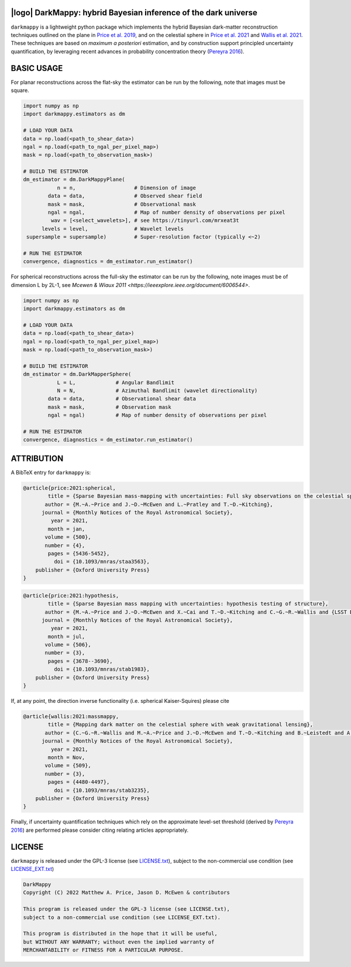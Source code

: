 .. image:: https://img.shields.io/badge/GitHub-DarkMappy-brightgreen.svg?style=flat
    :target: https://github.com/astro-informatics/DarkMappy
.. image:: https://github.com/astro-informatics/DarkMappy/actions/workflows/python.yml/badge.svg?branch=main
    :target: https://github.com/astro-informatics/DarkMappy/actions/workflows/python.yml
.. image:: https://readthedocs.org/projects/ansicolortags/badge/?version=latest
    :target: https://astro-informatics.github.io/DarkMappy
.. image:: https://codecov.io/gh/astro-informatics/DarkMappy/branch/main/graph/badge.svg?token=A5ogGPslpU
    :target: https://codecov.io/gh/astro-informatics/DarkMappy
.. image:: https://img.shields.io/badge/License-GPL-blue.svg
    :target: http://perso.crans.org/besson/LICENSE.html
.. image:: http://img.shields.io/badge/arXiv-2004.07855-orange.svg?style=flat
    :target: https://arxiv.org/abs/2004.07855
.. image:: http://img.shields.io/badge/arXiv-1812.04014-orange.svg?style=flat
    :target: https://arxiv.org/abs/1812.04014

|logo| DarkMappy: hybrid Bayesian inference of the dark universe
=================================================================================================================

.. |logo| raw:: html

   <img src="./docs/assets/darkmappy_alt_no_text.png" align="center" height="100" width="100">

``darkmappy`` is a lightweight python package which implements the hybrid Bayesian dark-matter reconstruction techniques 
outlined on the plane in `Price et al. 2019 <https://academic.oup.com/mnras/article-abstract/506/3/3678/6319513>`_, and on the celestial sphere in `Price et al. 2021 <https://academic.oup.com/mnras/article/500/4/5436/5986632>`_ and `Wallis et al. 2021 <https://academic.oup.com/mnras/article-abstract/509/3/4480/6424933>`_. These techniques are based on *maximum a posteriori* estimation, and by construction support principled uncertainty quantification, by leveraging recent advances in probability concentration theory (`Pereyra 2016 <https://epubs.siam.org/doi/10.1137/16M1071249>`_).

BASIC USAGE
===========
For planar reconstructions across the flat-sky the estimator can be run by the following, note that images must be square.

.. code-block:: python

    import numpy as np
    import darkmappy.estimators as dm

    # LOAD YOUR DATA
    data = np.load(<path_to_shear_data>)
    ngal = np.load(<path_to_ngal_per_pixel_map>)
    mask = np.load(<path_to_observation_mask>)

    # BUILD THE ESTIMATOR 
    dm_estimator = dm.DarkMappyPlane(
               n = n,                   # Dimension of image
            data = data,                # Observed shear field
            mask = mask,                # Observational mask
            ngal = ngal,                # Map of number density of observations per pixel
             wav = [<select_wavelets>], # see https://tinyurl.com/mrxeat3t
          levels = level,               # Wavelet levels
     supersample = supersample)         # Super-resolution factor (typically <~2)

    # RUN THE ESTIMATOR
    convergence, diagnostics = dm_estimator.run_estimator()

For spherical reconstructions across the full-sky the estimator can be run by the following, note images must be of dimension L by 2L-1, see `Mcewen & Wiaux 2011 <https://ieeexplore.ieee.org/document/6006544>`.

.. code-block:: python

    import numpy as np
    import darkmappy.estimators as dm

    # LOAD YOUR DATA
    data = np.load(<path_to_shear_data>)
    ngal = np.load(<path_to_ngal_per_pixel_map>)
    mask = np.load(<path_to_observation_mask>)

    # BUILD THE ESTIMATOR
    dm_estimator = dm.DarkMapperSphere(
               L = L,             # Angular Bandlimit    
               N = N,             # Azimuthal Bandlimit (wavelet directionality)
            data = data,          # Observational shear data
            mask = mask,          # Observation mask
            ngal = ngal)          # Map of number density of observations per pixel
    
    # RUN THE ESTIMATOR 
    convergence, diagnostics = dm_estimator.run_estimator()


ATTRIBUTION
===========
A BibTeX entry for ``darkmappy`` is:

.. code-block:: 

    @article{price:2021:spherical,
            title = {Sparse Bayesian mass-mapping with uncertainties: Full sky observations on the celestial sphere},
           author = {M.~A.~Price and J.~D.~McEwen and L.~Pratley and T.~D.~Kitching},
          journal = {Monthly Notices of the Royal Astronomical Society},
             year = 2021,
            month = jan,
           volume = {500},
           number = {4},
            pages = {5436-5452},
              doi = {10.1093/mnras/staa3563},
        publisher = {Oxford University Press}
    }



.. code-block:: 

    @article{price:2021:hypothesis,
            title = {Sparse Bayesian mass mapping with uncertainties: hypothesis testing of structure},
           author = {M.~A.~Price and J.~D.~McEwen and X.~Cai and T.~D.~Kitching and C.~G.~R.~Wallis and {LSST Dark Energy Science Collaboration}},
          journal = {Monthly Notices of the Royal Astronomical Society},
             year = 2021,
            month = jul,
           volume = {506},
           number = {3},
            pages = {3678--3690},
              doi = {10.1093/mnras/stab1983},
        publisher = {Oxford University Press}
    }

If, at any point, the direction inverse functionality (i.e. spherical Kaiser-Squires) please cite 

.. code-block::

    @article{wallis:2021:massmappy,
            title = {Mapping dark matter on the celestial sphere with weak gravitational lensing},
           author = {C.~G.~R.~Wallis and M.~A.~Price and J.~D.~McEwen and T.~D.~Kitching and B.~Leistedt and A.~Plouviez},
          journal = {Monthly Notices of the Royal Astronomical Society},
             year = 2021,
            month = Nov,
           volume = {509},
           number = {3},
            pages = {4480-4497},
              doi = {10.1093/mnras/stab3235},
        publisher = {Oxford University Press}
    }

Finally, if uncertainty quantification techniques which rely on the approximate level-set threshold (derived by `Pereyra 2016 <https://epubs.siam.org/doi/10.1137/16M1071249>`_) are performed please consider citing relating articles appropriately.

LICENSE
=======

``darkmappy`` is released under the GPL-3 license (see `LICENSE.txt <https://github.com/astro-informatics/DarkMappy/blob/main/LICENSE.txt>`_), subject to 
the non-commercial use condition (see `LICENSE_EXT.txt <https://github.com/astro-informatics/DarkMappy/blob/main/LICENSE_EXT.txt>`_)

.. code-block::

     DarkMappy
     Copyright (C) 2022 Matthew A. Price, Jason D. McEwen & contributors

     This program is released under the GPL-3 license (see LICENSE.txt), 
     subject to a non-commercial use condition (see LICENSE_EXT.txt).

     This program is distributed in the hope that it will be useful,
     but WITHOUT ANY WARRANTY; without even the implied warranty of
     MERCHANTABILITY or FITNESS FOR A PARTICULAR PURPOSE.
